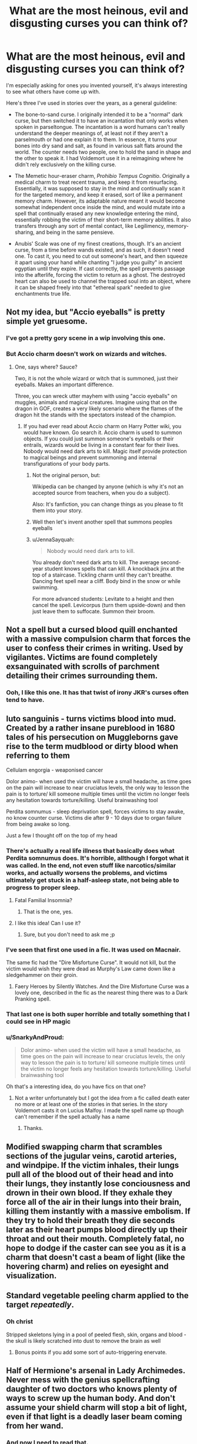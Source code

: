#+TITLE: What are the most heinous, evil and disgusting curses you can think of?

* What are the most heinous, evil and disgusting curses you can think of?
:PROPERTIES:
:Author: Uncommonality
:Score: 52
:DateUnix: 1582480206.0
:DateShort: 2020-Feb-23
:FlairText: Discussion
:END:
I'm especially asking for ones you invented yourself, it's always interesting to see what others have come up with.

Here's three I've used in stories over the years, as a general guideline:

- The bone-to-sand curse. I originally intended it to be a "normal" dark curse, but then switched it to have an incantation that only works when spoken in parseltongue. The incantation is a word humans can't really understand the deeper meanings of, at least not if they aren't a parselmouth or had one explain it to them. In essence, it turns your bones into dry sand and salt, as found in various salt flats around the world. The counter needs two people, one to hold the sand in shape and the other to speak it. I had Voldemort use it in a reimagining where he didn't rely exclusively on the killing curse.

- The Memetic hour-eraser charm, /Prohibio Tempus Cognitio/. Originally a medical charm to treat recent trauma, and keep it from resurfacing. Essentially, it was supposed to stay in the mind and continually scan it for the targeted memory, and keep it erased, sort of like a permanent memory charm. However, its adaptable nature meant it would become somewhat independent once inside the mind, and would mutate into a spell that continually erased any new knowledge entering the mind, essentially robbing the victim of their short-term memory abilities. It also transfers through any sort of mental contact, like Legilimency, memory-sharing, and being in the same pensieve.

- Anubis' Scale was one of my finest creations, though. It's an ancient curse, from a time before wands existed, and as such, it doesn't need one. To cast it, you need to cut out someone's heart, and then squeeze it apart using your hand while chanting "I judge you guilty" in ancient egyptian until they expire. If cast correctly, the spell prevents passage into the afterlife, forcing the victim to return as a ghost. The destroyed heart can also be used to channel the trapped soul into an object, where it can be shaped freely into that "ethereal spark" needed to give enchantments true life.


** Not my idea, but "Accio eyeballs" is pretty simple yet gruesome.
:PROPERTIES:
:Author: maryfamilyresearch
:Score: 30
:DateUnix: 1582491792.0
:DateShort: 2020-Feb-24
:END:

*** I've got a pretty gory scene in a wip involving this one.
:PROPERTIES:
:Author: Kingsonne
:Score: 5
:DateUnix: 1582501756.0
:DateShort: 2020-Feb-24
:END:


*** But Accio charm doesn't work on wizards and witches.
:PROPERTIES:
:Author: IamPotterhead
:Score: 2
:DateUnix: 1582521448.0
:DateShort: 2020-Feb-24
:END:

**** One, says where? Sauce?

Two, it is not the whole wizard or witch that is summoned, just their eyeballs. Makes an important difference.

Three, you can wreck utter mayhem with using "accio eyeballs" on muggles, animals and magical creatures. Imagine using that on the dragon in GOF, creates a very likely scenario where the flames of the dragon hit the stands with the spectators instead of the champion.
:PROPERTIES:
:Author: maryfamilyresearch
:Score: 7
:DateUnix: 1582521861.0
:DateShort: 2020-Feb-24
:END:

***** If you had ever read about Accio charm on Harry Potter wiki, you would have known. Go search it. Accio charm is used to summon objects. If you could just summon someone's eyeballs or their entrails, wizards would be living in a constant fear for their lives. Nobody would need dark arts to kill. Magic itself provide protection to magical beings and prevent summoning and internal transfigurations of your body parts.
:PROPERTIES:
:Author: IamPotterhead
:Score: 0
:DateUnix: 1582523085.0
:DateShort: 2020-Feb-24
:END:

****** Not the original person, but:

Wikipedia can be changed by anyone (which is why it's not an accepted source from teachers, when you do a subject).

Also: It's fanfiction, you can change things as you please to fit them into your story.
:PROPERTIES:
:Author: SnarkyAndProud
:Score: 11
:DateUnix: 1582525215.0
:DateShort: 2020-Feb-24
:END:


****** Well then let's invent another spell that summons peoples eyeballs
:PROPERTIES:
:Author: inside_a_mind
:Score: 6
:DateUnix: 1582545870.0
:DateShort: 2020-Feb-24
:END:


****** u/JennaSayquah:
#+begin_quote
  Nobody would need dark arts to kill.
#+end_quote

You already don't need dark arts to kill. The average second-year student knows spells that can kill. A knockback jinx at the top of a staircase. Tickling charm until they can't breathe. Dancing feet spell near a cliff. Body bind in the snow or while swimming.

For more advanced students: Levitate to a height and then cancel the spell. Levicorpus (turn them upside-down) and then just leave them to suffocate. Summon their broom.
:PROPERTIES:
:Author: JennaSayquah
:Score: 5
:DateUnix: 1582648697.0
:DateShort: 2020-Feb-25
:END:


** Not a spell but a cursed blood quill enchanted with a massive compulsion charm that forces the user to confess their crimes in writing. Used by vigilantes. Victims are found completely exsanguinated with scrolls of parchment detailing their crimes surrounding them.
:PROPERTIES:
:Author: Kingsonne
:Score: 14
:DateUnix: 1582501973.0
:DateShort: 2020-Feb-24
:END:

*** Ooh, I like this one. It has that twist of irony JKR's curses often tend to have.
:PROPERTIES:
:Author: Uncommonality
:Score: 7
:DateUnix: 1582505673.0
:DateShort: 2020-Feb-24
:END:


** luto sanguinis - turns victims blood into mud. Created by a rather insane pureblood in 1680 tales of his persecution on Muggleborns gave rise to the term mudblood or dirty blood when referring to them

Cellulam engorgia - weaponised cancer

Dolor animo- when used the victim will have a small headache, as time goes on the pain will increase to near cruciatus levels, the only way to lesson the pain is to torture/ kill someone multiple times until the victim no longer feels any hesitation towards torture/killing. Useful brainwashing tool

Perdita somnumus - sleep deprivation spell, forces victims to stay awake, no know counter curse. Victims die after 9 - 10 days due to organ failure from being awake so long.

Just a few I thought off on the top of my head
:PROPERTIES:
:Author: satintomcat
:Score: 16
:DateUnix: 1582484489.0
:DateShort: 2020-Feb-23
:END:

*** There's actually a real life illness that basically does what Perdita somnumus does. It's horrible, allthough I forgot what it was called. In the end, not even stuff like narcotics/similar works, and actually worsens the problems, and victims ultimately get stuck in a half-asleep state, not being able to progress to proper sleep.
:PROPERTIES:
:Author: Fredrik1994
:Score: 5
:DateUnix: 1582490541.0
:DateShort: 2020-Feb-24
:END:

**** Fatal Familial Insomnia?
:PROPERTIES:
:Author: -_-ThatGuy-_-
:Score: 3
:DateUnix: 1582497981.0
:DateShort: 2020-Feb-24
:END:

***** That is the one, yes.
:PROPERTIES:
:Author: Fredrik1994
:Score: 1
:DateUnix: 1582498550.0
:DateShort: 2020-Feb-24
:END:


**** I like this idea! Can I use it?
:PROPERTIES:
:Author: NathemaBlackmoon
:Score: 1
:DateUnix: 1582546719.0
:DateShort: 2020-Feb-24
:END:

***** Sure, but you don't need to ask me ;p
:PROPERTIES:
:Author: Fredrik1994
:Score: 1
:DateUnix: 1582547854.0
:DateShort: 2020-Feb-24
:END:


*** I've seen that first one used in a fic. It was used on Macnair.

The same fic had the "Dire Misfortune Curse". It would not kill, but the victim would wish they were dead as Murphy's Law came down like a sledgehammer on their groin.
:PROPERTIES:
:Author: Jahoan
:Score: 9
:DateUnix: 1582486537.0
:DateShort: 2020-Feb-23
:END:

**** Faery Heroes by Silently Watches. And the Dire Misfortune Curse was a lovely one, described in the fic as the nearest thing there was to a Dark Pranking spell.
:PROPERTIES:
:Author: ConsiderableHat
:Score: 1
:DateUnix: 1582537907.0
:DateShort: 2020-Feb-24
:END:


*** That last one is both super horrible and totally something that I could see in HP magic
:PROPERTIES:
:Author: Kingsonne
:Score: 1
:DateUnix: 1582501804.0
:DateShort: 2020-Feb-24
:END:


*** u/SnarkyAndProud:
#+begin_quote
  Dolor animo- when used the victim will have a small headache, as time goes on the pain will increase to near cruciatus levels, the only way to lesson the pain is to torture/ kill someone multiple times until the victim no longer feels any hesitation towards torture/killing. Useful brainwashing tool
#+end_quote

Oh that's a interesting idea, do you have fics on that one?
:PROPERTIES:
:Author: SnarkyAndProud
:Score: 1
:DateUnix: 1582525372.0
:DateShort: 2020-Feb-24
:END:

**** Not a writer unfortunately but I got the idea from a fic called death eater no more or at least one of the stories in that series. In the story Voldemort casts it on Lucius Malfoy. I made the spell name up though can't remember if the spell actually has a name
:PROPERTIES:
:Author: satintomcat
:Score: 1
:DateUnix: 1582526364.0
:DateShort: 2020-Feb-24
:END:

***** Thanks.
:PROPERTIES:
:Author: SnarkyAndProud
:Score: 1
:DateUnix: 1582526550.0
:DateShort: 2020-Feb-24
:END:


** Modified swapping charm that scrambles sections of the jugular veins, carotid arteries, and windpipe. If the victim inhales, their lungs pull all of the blood out of their head and into their lungs, they instantly lose conciousness and drown in their own blood. If they exhale they force all of the air in their lungs into their brain, killing them instantly with a massive embolism. If they try to hold their breath they die seconds later as their heart pumps blood directly up their throat and out their mouth. Completely fatal, no hope to dodge if the caster can see you as it is a charm that doesn't cast a beam of light (like the hovering charm) and relies on eyesight and visualization.
:PROPERTIES:
:Author: Kingsonne
:Score: 8
:DateUnix: 1582501695.0
:DateShort: 2020-Feb-24
:END:


** Standard vegetable peeling charm applied to the target /repeatedly/.
:PROPERTIES:
:Author: healzsham
:Score: 13
:DateUnix: 1582489045.0
:DateShort: 2020-Feb-23
:END:

*** Oh christ

Stripped skeletons lying in a pool of peeled flesh, skin, organs and blood - the skull is likely scratched into dust to remove the brain as well
:PROPERTIES:
:Author: Uncommonality
:Score: 6
:DateUnix: 1582489609.0
:DateShort: 2020-Feb-23
:END:

**** Bonus points if you add some sort of auto-triggering enervate.
:PROPERTIES:
:Author: healzsham
:Score: 7
:DateUnix: 1582489893.0
:DateShort: 2020-Feb-24
:END:


** Half of Hermione's arsenal in Lady Archimedes. Never mess with the genius spellcrafting daughter of two doctors who knows plenty of ways to screw up the human body. And don't assume your shield charm will stop a bit of light, even if that light is a deadly laser beam coming from her wand.
:PROPERTIES:
:Author: 15_Redstones
:Score: 9
:DateUnix: 1582492276.0
:DateShort: 2020-Feb-24
:END:

*** And now I need to read that.
:PROPERTIES:
:Author: will1707
:Score: 3
:DateUnix: 1582503909.0
:DateShort: 2020-Feb-24
:END:

**** Lady Archimedes takes place during years 5-7. You should read its prequel, linkffn(The Arithmancer) first.
:PROPERTIES:
:Score: 2
:DateUnix: 1582522695.0
:DateShort: 2020-Feb-24
:END:

***** [[https://www.fanfiction.net/s/10070079/1/][*/The Arithmancer/*]] by [[https://www.fanfiction.net/u/5339762/White-Squirrel][/White Squirrel/]]

#+begin_quote
  Hermione grows up as a maths whiz instead of a bookworm and tests into Arithmancy in her first year. With the help of her friends and Professor Vector, she puts her superhuman spellcrafting skills to good use in the fight against Voldemort. Years 1-4. Sequel posted.
#+end_quote

^{/Site/:} ^{fanfiction.net} ^{*|*} ^{/Category/:} ^{Harry} ^{Potter} ^{*|*} ^{/Rated/:} ^{Fiction} ^{T} ^{*|*} ^{/Chapters/:} ^{84} ^{*|*} ^{/Words/:} ^{529,133} ^{*|*} ^{/Reviews/:} ^{4,592} ^{*|*} ^{/Favs/:} ^{5,784} ^{*|*} ^{/Follows/:} ^{3,966} ^{*|*} ^{/Updated/:} ^{8/22/2015} ^{*|*} ^{/Published/:} ^{1/31/2014} ^{*|*} ^{/Status/:} ^{Complete} ^{*|*} ^{/id/:} ^{10070079} ^{*|*} ^{/Language/:} ^{English} ^{*|*} ^{/Characters/:} ^{Harry} ^{P.,} ^{Ron} ^{W.,} ^{Hermione} ^{G.,} ^{S.} ^{Vector} ^{*|*} ^{/Download/:} ^{[[http://www.ff2ebook.com/old/ffn-bot/index.php?id=10070079&source=ff&filetype=epub][EPUB]]} ^{or} ^{[[http://www.ff2ebook.com/old/ffn-bot/index.php?id=10070079&source=ff&filetype=mobi][MOBI]]}

--------------

*FanfictionBot*^{2.0.0-beta} | [[https://github.com/tusing/reddit-ffn-bot/wiki/Usage][Usage]]
:PROPERTIES:
:Author: FanfictionBot
:Score: 1
:DateUnix: 1582522707.0
:DateShort: 2020-Feb-24
:END:


** Some ideas I've had:

1) The Groundhog Curse: traps victim into a temporal time loop and forces them to relive the past 24 hours eternally.

2) The Annus Horribilis: everyone the victim has ever loved dies. The curse lasts for a full year, and causes bad luck to result in deaths.

3) Avada Et Crucio: the killing curse, combined with the pain of the Cruciatus--death by pain, in other words.

4) The Invidius: curses the victim with intense envy. They will focus that envy on one person at a time and do increasingly bad things to that person, up to and including murder.

5) Sic Semper Tyrannus: this causes other people to never trust the victim, and makes betrayal a guarantee.

6) Ante Portas: this makes the person an agoraphobe; they will become a reclusive shut in.

7) The Renaissance Curse: transforms the victim into a marble statue of themselves, still fully alive and cognizant; they must scream but they have no lungs and no mouth.
:PROPERTIES:
:Author: Bob_Bobinson
:Score: 6
:DateUnix: 1582493466.0
:DateShort: 2020-Feb-24
:END:


** Holy fuck these are amazing ideas , can you link me to any of your fics where you integrated these?
:PROPERTIES:
:Author: TheSirGrailluet
:Score: 9
:DateUnix: 1582481212.0
:DateShort: 2020-Feb-23
:END:

*** I'd have to have a dig around my old hard drives, my fanfiction days are long past. Maybe they still exist somewhere on the internet? All three of these are from ~15-16 years ago, and I remember that my pseudonym back then was "Dervin" or "Dervish" or something like that. I recently made an account on FFN, but haven't posted anything except a short little blurb there.

However, if you want to use these in any stories you want to write, you're free to do so.
:PROPERTIES:
:Author: Uncommonality
:Score: 7
:DateUnix: 1582481637.0
:DateShort: 2020-Feb-23
:END:

**** Been thinking of getting into writing lately and might use them.
:PROPERTIES:
:Author: TheSirGrailluet
:Score: 3
:DateUnix: 1582481707.0
:DateShort: 2020-Feb-23
:END:


** Explosivo Castrado.

I'm guessing you can figure it out from the name.
:PROPERTIES:
:Author: ThePurityofChaos
:Score: 5
:DateUnix: 1582501103.0
:DateShort: 2020-Feb-24
:END:

*** I like the creativity people have come up with for an incantation of the "balls exploding" spell. So far I've seen yours, Testiculum Reducto, Castrato, Eunuchionem, Diffiaccio Balls, and a creatively used instance of the /pack/ spell.
:PROPERTIES:
:Author: Uncommonality
:Score: 6
:DateUnix: 1582505953.0
:DateShort: 2020-Feb-24
:END:

**** That spell was actually taken from a crackfic
:PROPERTIES:
:Author: ThePurityofChaos
:Score: 1
:DateUnix: 1582507533.0
:DateShort: 2020-Feb-24
:END:


** A spell that forces you to read one of starfox boring-ass fic from start to finish without interruption or background music allowed.
:PROPERTIES:
:Author: RoyTellier
:Score: 6
:DateUnix: 1582521814.0
:DateShort: 2020-Feb-24
:END:


** I think the most disgusting ones, if I'm being honest, would be to look up old torture methods and base it off those - or, at the least, purported torture methods.

For instance, when reading your Anubis Scale one, it reminded me of the Norse [[https://en.wikipedia.org/wiki/Blood_eagle][Blood Eagle]] a bit - which would be quite a gruesome way to go. Same with a million other sorts of execution/torture methods. A few in particular that I remember hearing of would be getting coated in honey and left for creatures to [[https://en.wikipedia.org/wiki/Scaphism][feast on]], or anything involving intestines/disembowelment.

Another methodology is to take something that we rely on everyday (or that someone in HP might use everyday) - and to cruelly use it as a way to torture someone everyday. For instance, cursing someone's magic or making it so that /using/ said magic would result in torture/suffering is probably one of the worst curses/fates you could use on someone.

Mental torture in general is obviously horrible, as are mental compulsions - particularly those that leave the target /cognizant/, but unable to resist (or forced into pain /until/ they give in). I think in general that might be the most horrifying one - because they're the ones that we can't /really/ reach without magic. Everything else is physical, which is obviously terrible - but magic can make one /feel/ like that's the case. Toying with someone's mind or memory is just horrifying, really....
:PROPERTIES:
:Author: matgopack
:Score: 3
:DateUnix: 1582503591.0
:DateShort: 2020-Feb-24
:END:

*** One of my fic ideas which involves rewriting Cursed Child, involved a totally different version of Delphini where she is a Professor and serial killer of Muggleborns and pureblood traitprs and performs the Bloody Eagle on them... alas... I shelved the idea because no one would be interested in a Cursed Child rewrite. Lol.
:PROPERTIES:
:Author: ello_arry
:Score: 1
:DateUnix: 1582535744.0
:DateShort: 2020-Feb-24
:END:


** Sanguine Diaboli: Affects the victim mentally like the imperious curse added with a werewolf-like effect. Uses the magic of the victim to enhance his/her strength/speed/reflexes while also increasing the pain tolerance etc. Evokes a great desire/hunger for the blood of family and friends in the victim, forcing the person to drink the blood of his closest until it transforms into some inhuman and fiendish aberration. The aberration itself will then die at first light - crumbling to ash.
:PROPERTIES:
:Author: Paajin
:Score: 3
:DateUnix: 1582487177.0
:DateShort: 2020-Feb-23
:END:


** I read about one that "peels off the skin like a ribbon" (I imagine it like unbinding a mummy).

Another one had the victim turned inside out. Luckily for me, it wasn't painted too vividly, but what stuck with me was the fact that the victims didn't die immediately...
:PROPERTIES:
:Author: Tintingocce
:Score: 3
:DateUnix: 1582487495.0
:DateShort: 2020-Feb-23
:END:


** I read a fic that used a curse that turned blood into molten lead in the body. Awful
:PROPERTIES:
:Author: litttlefoxx
:Score: 3
:DateUnix: 1582501691.0
:DateShort: 2020-Feb-24
:END:


** Interminabilis Articlus. The unending moment. Traps the user in a stationary time loop, forcing them to experience the last second on repeat until the caster chooses to end it. Victims thoughts continue between loops, but sensations and physical condition reset. Used as a form of torture, victims can be forced to relive a single moment of pain with no chance of relief, even through death.
:PROPERTIES:
:Author: Kingsonne
:Score: 3
:DateUnix: 1582502664.0
:DateShort: 2020-Feb-24
:END:


** The skin decaying curse - Causes all the skin cells on a persons body to die withing five minutes. Wouldn't be fatal until blood loss but for a while you are just shedding skin constantly and it would be both horrifying and uncomfortable.

Entrail expelling curse - Self explanatory

Organ Liquifying curse - also self explanatory.

dog bones curse - turns the bones of the victim into soft rubber like substance that is entirely eddible but on a live victim would cause chaos

Blood boiling curse - cooks the victim from the inside by heating their blood.

Now the important thing is that if you do all of these on a dead cow or lamb or pig you end up with a skinned, gutted, perfectly cooked beast that will be mouth watering and the bones are a great source of calcium to nibble on later. All takes about ten minutes.
:PROPERTIES:
:Author: jasoneill23
:Score: 3
:DateUnix: 1582530788.0
:DateShort: 2020-Feb-24
:END:


** At first I thought you were asking about canon spells, for which my immediate answer would be Obliviate. While its canon use is somewhat mundane, it can be ridiculously creepy when abused.
:PROPERTIES:
:Author: Fredrik1994
:Score: 6
:DateUnix: 1582490696.0
:DateShort: 2020-Feb-24
:END:


** Wind Shear has the Blood Gorger curse. The target's blood explodes inside their body. Anyone hit with the mess is cursed as well. Repeat.
:PROPERTIES:
:Author: streakermaximus
:Score: 2
:DateUnix: 1582500511.0
:DateShort: 2020-Feb-24
:END:


** Nuclei Fusione = basically a nuclear fusion spell. Gotta destroy the planet with nothing more than a swish and flick !
:PROPERTIES:
:Author: Laenthis
:Score: 2
:DateUnix: 1582501019.0
:DateShort: 2020-Feb-24
:END:


** The Mudblood Curse. Cruor Lutum. Makes the target Bleed Mud.

The Eternal Fear Curse. Timor Aeternum. Basically Hell Viewing from Naruto, with the sort of false teleportation illusion, followed by a Boggart style "worst fear" but as it's just an Illusion, Ridikulus won't work, so they'll think it's real, rather than a Boggart.

Crucio Amplificare. Crucio, but first maximises your pain receptors, like those drugs that make you feel pain more clearly in a torture session, and THEN the Crucio hits. Why not make an unforgivable worse.
:PROPERTIES:
:Author: LittenInAScarf
:Score: 2
:DateUnix: 1582498544.0
:DateShort: 2020-Feb-24
:END:


** I was thinking canon like entrails expelling curse but then you came along with your bloody amazing ideas

I can't come up with names yet for mine cuz I suck at latin and can't bother google translate

1.) skin burner, puts your skin on fire with like white hot flames, basically an overpowered fiendfyre on your skin. Everywhere.

2.)acid puke, makes your food into acid and then forcefully pukes it, btw did you notice your mouth cant open. You'll be choking to death from acid and your own food.

3.)puller? Idk what to call it, this spell pulls the target in every direction ubtil you explode from the pulling.

4.)petrificus totalus + a drill to your chest in one spell.

That's it for now
:PROPERTIES:
:Author: Erkkifloof
:Score: 2
:DateUnix: 1582489574.0
:DateShort: 2020-Feb-23
:END:


** The Buddhist Disciple - A spell of binding. You may no longer act on your wants. If you find yourself content in your lot you must leave. Bare subsistence is all you are afforded. Sanity is a hindrance. Most of those that survive long enough inevitably wind up as isolated nomadic hermits.
:PROPERTIES:
:Author: Redditor-K
:Score: 2
:DateUnix: 1582497385.0
:DateShort: 2020-Feb-24
:END:

*** Is it cast on all buddhist monks, or was the religion started by one who was cursed, gained enlightenment through the limits imparted and sook to gift others than enlightenment too?
:PROPERTIES:
:Author: Uncommonality
:Score: 3
:DateUnix: 1582506281.0
:DateShort: 2020-Feb-24
:END:

**** Hardly, the spell is a fatalistic mockery of the middle path, more similar in outlook to the Budha's early days of search.

Those afflicted are demented. Even death is no escape, as to desire it is to barred from release. The wretched act as martyrs and vice versa. A person's mind may crack and swing between extremes under these impossible restrictions.
:PROPERTIES:
:Author: Redditor-K
:Score: 1
:DateUnix: 1582564348.0
:DateShort: 2020-Feb-24
:END:


** Not my ideas, and one of them may be canon, but Belial666 had the Heart-Ripping Curse (Accio Cordis) and the Plague Curse. The latter I don't remember the incantation (if there was even one) and basically what it seems to do is that any person touched by the curse goes through the symptoms of the Bubonic Plague in the time frame of a minute or two. But since it was fake Moody that cast the spell on a simple rat, I imagine it wouldn't be as fast on a healthy adult. Other than that I think a curse that lights your lungs on fire would be pretty dope since they're filled with air. I personally try to think more of alternative ways to use canon spells because I'm currently writing a fanfic and they're still in first year so they can't really use overkill spells in their petty school duals.
:PROPERTIES:
:Author: SnobbishWizard
:Score: 1
:DateUnix: 1582508567.0
:DateShort: 2020-Feb-24
:END:


** 1. Hydrophobos induces a morbid fear of water and the victim dies of thirst.

2. There's this curse Kamtzi Deravan made by Bolshevikmuppet99 in which the victim is eaten alive by a swarm of ants linkffn(13058572)

3. Sensitivio Privatio in Solace in Shadows by the Fictionist, which causes sensory deprivation linkffn(7932144)

4. Schizophrenia aeternam. Eternal schizophrenia
:PROPERTIES:
:Score: 1
:DateUnix: 1582531972.0
:DateShort: 2020-Feb-24
:END:

*** [[https://www.fanfiction.net/s/13058572/1/][*/Harry Potter and the End of War/*]] by [[https://www.fanfiction.net/u/10461539/BolshevikMuppet99][/BolshevikMuppet99/]]

#+begin_quote
  Book 6 of the Downward Spiral Saga: As the last of the Ministry's forces fall, the war is all but won. Or would be, if Grindelwald wasn't still out there, biding his time and building up a force. And who is after the Dark Lord's Horcruxes? Dark!Harry. Sequel to HP and the Dirge of Hope
#+end_quote

^{/Site/:} ^{fanfiction.net} ^{*|*} ^{/Category/:} ^{Harry} ^{Potter} ^{*|*} ^{/Rated/:} ^{Fiction} ^{M} ^{*|*} ^{/Chapters/:} ^{15} ^{*|*} ^{/Words/:} ^{64,301} ^{*|*} ^{/Reviews/:} ^{162} ^{*|*} ^{/Favs/:} ^{270} ^{*|*} ^{/Follows/:} ^{208} ^{*|*} ^{/Updated/:} ^{10/24/2018} ^{*|*} ^{/Published/:} ^{9/7/2018} ^{*|*} ^{/Status/:} ^{Complete} ^{*|*} ^{/id/:} ^{13058572} ^{*|*} ^{/Language/:} ^{English} ^{*|*} ^{/Genre/:} ^{Horror/Fantasy} ^{*|*} ^{/Characters/:} ^{<Harry} ^{P.,} ^{Daphne} ^{G.>} ^{Voldemort,} ^{Gellert} ^{G.} ^{*|*} ^{/Download/:} ^{[[http://www.ff2ebook.com/old/ffn-bot/index.php?id=13058572&source=ff&filetype=epub][EPUB]]} ^{or} ^{[[http://www.ff2ebook.com/old/ffn-bot/index.php?id=13058572&source=ff&filetype=mobi][MOBI]]}

--------------

[[https://www.fanfiction.net/s/7932144/1/][*/Solace in Shadows/*]] by [[https://www.fanfiction.net/u/2227840/The-Fictionist][/The Fictionist/]]

#+begin_quote
  When Harry is kidnapped by a seemingly sixteen year old Tom Riddle at the end of his second year, he's convinced that he would do absolutely anything to escape -- but "anything" can be a dangerous conviction to have, and even heroes can grow tired of fighting without hope. Sometimes, survival means making a home in the dark... Warning: Deals with Stockholm Syndrome and dark themes.
#+end_quote

^{/Site/:} ^{fanfiction.net} ^{*|*} ^{/Category/:} ^{Harry} ^{Potter} ^{*|*} ^{/Rated/:} ^{Fiction} ^{M} ^{*|*} ^{/Chapters/:} ^{66} ^{*|*} ^{/Words/:} ^{190,997} ^{*|*} ^{/Reviews/:} ^{4,166} ^{*|*} ^{/Favs/:} ^{3,103} ^{*|*} ^{/Follows/:} ^{3,451} ^{*|*} ^{/Updated/:} ^{10/1/2016} ^{*|*} ^{/Published/:} ^{3/17/2012} ^{*|*} ^{/id/:} ^{7932144} ^{*|*} ^{/Language/:} ^{English} ^{*|*} ^{/Genre/:} ^{Drama} ^{*|*} ^{/Characters/:} ^{Harry} ^{P.,} ^{Voldemort,} ^{Tom} ^{R.} ^{Jr.} ^{*|*} ^{/Download/:} ^{[[http://www.ff2ebook.com/old/ffn-bot/index.php?id=7932144&source=ff&filetype=epub][EPUB]]} ^{or} ^{[[http://www.ff2ebook.com/old/ffn-bot/index.php?id=7932144&source=ff&filetype=mobi][MOBI]]}

--------------

*FanfictionBot*^{2.0.0-beta} | [[https://github.com/tusing/reddit-ffn-bot/wiki/Usage][Usage]]
:PROPERTIES:
:Author: FanfictionBot
:Score: 0
:DateUnix: 1582531992.0
:DateShort: 2020-Feb-24
:END:


** Emm... This curse turns the victim into a pile of soft jelly thing which can be placed in a container filled with fluids of nutrients to keep the victim alive. "I have no mouth but I must scream. "
:PROPERTIES:
:Author: Entropy843
:Score: 1
:DateUnix: 1582552316.0
:DateShort: 2020-Feb-24
:END:


** Rosa Sanguine- Every vein pops out and begins to spray the victims blood, which upon contact with the air freezes. The blood shapes into Rose's making the person look like a bloody rose bush.
:PROPERTIES:
:Author: _fletcher17
:Score: 1
:DateUnix: 1585738025.0
:DateShort: 2020-Apr-01
:END:


** Pentrificun amortaz It is a curse that makes the man get a huge boner that he cannot hide or get rid of and makes him piss himself constantly for 10 minutes and he can only moan until the curse wears off.

For the females it makes them constantly cum and piss without stopping and makes them touch themselves while pissing and cumming and loudly moan until the curse wears off

You can also use this in sex... This some real kinky shit
:PROPERTIES:
:Author: lillia_da_wolf
:Score: -5
:DateUnix: 1582499705.0
:DateShort: 2020-Feb-24
:END:

*** Bruh
:PROPERTIES:
:Author: Uncommonality
:Score: 2
:DateUnix: 1582505993.0
:DateShort: 2020-Feb-24
:END:


*** You might want to change Pentrificun amortaz to Pentrificum amortaz...
:PROPERTIES:
:Author: ello_arry
:Score: 2
:DateUnix: 1582536089.0
:DateShort: 2020-Feb-24
:END:
